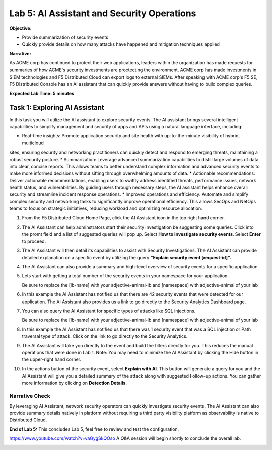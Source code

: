 Lab 5: AI Assistant and Security Operations
===========================================

**Objective:**

* Provide summarization of security events
* Quickly provide details on how many attacks have happened and mitigation techniques applied
  
**Narrative:** 

As ACME corp has continued to protect their web applications, leaders within the organization 
has made requests for summaries of how ACME's security investments are proctecting the environment.
ACME corp has made investments in SIEM technologies and F5 Distributed Cloud can export logs to external
SIEMs.  After speaking with ACME corp's F5 SE, F5 Distributed Console has an AI assistant that can 
quickly provide answers without having to build complex queries.   


**Expected Lab Time: 5 minutes**

Task 1: Exploring AI Assistant
~~~~~~~~~~~~~~~~~~~~~~~~~~~~~~

In this task you will utilize the AI assistant to explore security events.  The AI assistant brings several intelligent 
capabilities to simplify management and security of apps and APIs using a natural language interface, including:

* Real-time insights: Promote application security and site health with up-to-the-minute visibility of hybrid, multicloud
sites, ensuring security and networking practitioners can quickly detect and respond to emerging threats, maintaining
a robust security posture.
* Summarization: Leverage advanced summarization capabilities to distill large volumes of data into clear, concise
reports. This allows teams to better understand complex information and advanced security events to make more
informed decisions without sifting through overwhelming amounts of data.
* Actionable recommendations: Deliver actionable recommendations, enabling users to swiftly address identified
threats, performance issues, network health status, and vulnerabilities. By guiding users through necessary steps, the
AI assistant helps enhance overall security and streamline incident response operations.
* Improved operations and efficiency: Automate and simplify complex security and networking tasks to significantly
improve operational efficiency. This allows SecOps and NetOps teams to focus on strategic initiatives, reducing workload 
and optimizing resource allocation. 



#. From the F5 Distributed Cloud Home Page, click the AI Assistant icon in the top right hand corner.
   |lab001|

#. The AI Assistant can help adminstrators start their security investigation be suggesting some queries.
   Click into the promt field and a list of suggested queries will pop up.  Select **How to investigate security events**. 
   Select **Enter** to proceed.

   |lab002|

#. The AI Assistant will then detail its capabilities to assist with Security Investigations.  The AI Assistant can provide
   detailed explanation on a specific event by utilizing the query **"Explain security event [request-id]".**

   |lab003|

#. The AI Assistant can also provide a summary and high-level overview of security events for a specific application.

   |lab004|

#. Lets start with getting a total number of the security events in your namespace for your application.  

   .. code:: BASH
      Show requests with WAF security events for the last 24 hours for load balancer [lb-name] in namespace [ns-name]
   
   Be sure to replace the [lb-name] with your adjective-animal-lb and [namespace] with adjective-animal of your lab
   
#. In this example the AI Assistant has notified us that there are 42 security events that were detected for our application.
   The AI Assistant also provides us a link to go directly to the Security Analytics Dashboard page. 

   |lab005|

#. You can also query the AI Assistant for specific types of attacks like SQL injections.

   .. code:: BASH
      Show SQL injection and directory traversal attacks in the last 24 days for load balancer [lb-name] in namespace [ns-name].
   
   Be sure to replace the [lb-name] with your adjective-animal-lb and [namespace] with adjective-animal of your lab

#. In this example the AI Assistant has notified us that there was 1 security event that was a SQL injection or Path traversal
   type of attack. Click on the link to go directly to the Security Analytics. 

   |lab006|

#. The AI Assistant will take you directly to the event and build the filters directly for you.  This reduces the manual operations 
   that were done in Lab 1.  Note: You may need to minimize the AI Assistant by clicking the Hide button in the upper-right hand corner.

#. In the actions button of the security event, select **Explain with AI**.  This button will generate a query for you and the
   AI Assistant will give you a detailed summary of the attack along with suggested Follow-up actions.  You can gather
   more information by clicking on **Detection Details**.


   |lab007|

   |lab008|

   |lab009|


Narrative Check
---------------
By leveraging AI Assistant, network security operators can quickly investigate security events.  The AI Assistant can also 
provide summary details natively in platform without requiring a third party visibility platform as observability is native
to Distributed Cloud.  

**End of Lab 5:**  This concludes Lab 5, feel free to review and test the
configuration.

https://www.youtube.com/watch?v=vaGygSkQOso 
A Q&A session will begin shortly to conclude the overall lab.

|labend|

.. |lab001| image:: _static/lab5-001.png
   :width: 800px
.. |lab002| image:: _static/lab5-002.png
   :width: 800px
.. |lab003| image:: _static/lab5-003.png
   :width: 800px
.. |lab004| image:: _static/lab5-004.png
   :width: 800px
.. |lab005| image:: _static/lab5-005.png
   :width: 800px
.. |lab006| image:: _static/lab5-006.png
   :width: 800px
.. |lab007| image:: _static/lab5-007.png
   :width: 800px
.. |lab008| image:: _static/lab5-008.png
   :width: 800px
.. |lab009| image:: _static/lab5-009.png
   :width: 800px
.. |lab010| image:: _static/lab5-010.png
   :width: 800px
.. |lab011| image:: _static/lab5-011.png
   :width: 800px
.. |lab012| image:: _static/lab5-012.png
   :width: 800px
.. |lab013| image:: _static/lab5-013.png
   :width: 800px
.. |lab014| image:: _static/lab5-014.png
   :width: 800px
.. |lab015| image:: _static/lab5-015.png
   :width: 800px
.. |lab016| image:: _static/lab5-016.png
   :width: 800px
.. |lab017| image:: _static/lab5-017.png
   :width: 800px
.. |lab018| image:: _static/lab5-018.png
   :width: 800px
.. |lab019| image:: _static/lab5-019.png
   :width: 800px
.. |lab020| image:: _static/lab5-020.png
   :width: 800px
.. |labend| image:: _static/labend.png
   :width: 800px
